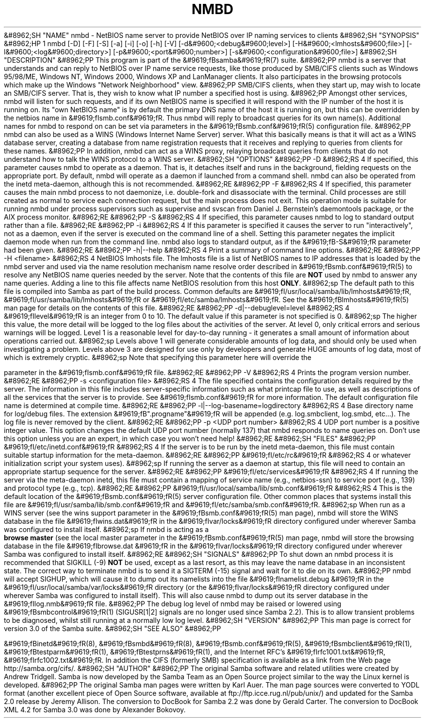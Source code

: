 .\"Generated by db2man.xsl. Don't modify this, modify the source.
.de Sh \" Subsection
.br
.if t .Sp
.ne 5
.PP
\fB\\$1\fR
.PP
..
.de Sp \" Vertical space (when we can't use .PP)
.if t .sp .5v
.if n .sp
..
.de Ip \" List item
.br
.ie \\n(.$>=3 .ne \\$3
.el .ne 3
.IP "\\$1" \\$2
..
.TH "NMBD" 8 "" "" ""
&#8962;SH "NAME"
nmbd - NetBIOS name server to provide NetBIOS over IP naming services to clients
&#8962;SH "SYNOPSIS"
&#8962;HP 1
nmbd [-D] [-F] [-S] [-a] [-i] [-o] [-h] [-V] [-d&#9600;<debug&#9600;level>] [-H&#9600;<lmhosts&#9600;file>] [-l&#9600;<log&#9600;directory>] [-p&#9600;<port&#9600;number>] [-s&#9600;<configuration&#9600;file>]
&#8962;SH "DESCRIPTION"
&#8962;PP
This program is part of the
&#9619;fBsamba&#9619;fR(7)
suite.
&#8962;PP
nmbd
is a server that understands and can reply to NetBIOS over IP name service requests, like those produced by SMB/CIFS clients such as Windows 95/98/ME, Windows NT, Windows 2000, Windows XP and LanManager clients. It also participates in the browsing protocols which make up the Windows "Network Neighborhood" view.
&#8962;PP
SMB/CIFS clients, when they start up, may wish to locate an SMB/CIFS server. That is, they wish to know what IP number a specified host is using.
&#8962;PP
Amongst other services,
nmbd
will listen for such requests, and if its own NetBIOS name is specified it will respond with the IP number of the host it is running on. Its "own NetBIOS name" is by default the primary DNS name of the host it is running on, but this can be overridden by the
netbios name in
&#9619;fIsmb.conf&#9619;fR. Thus
nmbd
will reply to broadcast queries for its own name(s). Additional names for
nmbd
to respond on can be set via parameters in the
&#9619;fBsmb.conf&#9619;fR(5)
configuration file.
&#8962;PP
nmbd
can also be used as a WINS (Windows Internet Name Server) server. What this basically means is that it will act as a WINS database server, creating a database from name registration requests that it receives and replying to queries from clients for these names.
&#8962;PP
In addition,
nmbd
can act as a WINS proxy, relaying broadcast queries from clients that do not understand how to talk the WINS protocol to a WINS server.
&#8962;SH "OPTIONS"
&#8962;PP
-D
&#8962;RS 4
If specified, this parameter causes
nmbd
to operate as a daemon. That is, it detaches itself and runs in the background, fielding requests on the appropriate port. By default,
nmbd
will operate as a daemon if launched from a command shell. nmbd can also be operated from the
inetd
meta-daemon, although this is not recommended.
&#8962;RE
&#8962;PP
-F
&#8962;RS 4
If specified, this parameter causes the main
nmbd
process to not daemonize, i.e. double-fork and disassociate with the terminal. Child processes are still created as normal to service each connection request, but the main process does not exit. This operation mode is suitable for running
nmbd
under process supervisors such as
supervise
and
svscan
from Daniel J. Bernstein's
daemontools
package, or the AIX process monitor.
&#8962;RE
&#8962;PP
-S
&#8962;RS 4
If specified, this parameter causes
nmbd
to log to standard output rather than a file.
&#8962;RE
&#8962;PP
-i
&#8962;RS 4
If this parameter is specified it causes the server to run "interactively", not as a daemon, even if the server is executed on the command line of a shell. Setting this parameter negates the implicit daemon mode when run from the command line.
nmbd
also logs to standard output, as if the
&#9619;fB-S&#9619;fR
parameter had been given.
&#8962;RE
&#8962;PP
-h|--help
&#8962;RS 4
Print a summary of command line options.
&#8962;RE
&#8962;PP
-H <filename>
&#8962;RS 4
NetBIOS lmhosts file. The lmhosts file is a list of NetBIOS names to IP addresses that is loaded by the nmbd server and used via the name resolution mechanism
name resolve order described in
&#9619;fBsmb.conf&#9619;fR(5)
to resolve any NetBIOS name queries needed by the server. Note that the contents of this file are
\fBNOT\fR
used by
nmbd
to answer any name queries. Adding a line to this file affects name NetBIOS resolution from this host
\fBONLY\fR.
&#8962;sp
The default path to this file is compiled into Samba as part of the build process. Common defaults are
&#9619;fI/usr/local/samba/lib/lmhosts&#9619;fR,
&#9619;fI/usr/samba/lib/lmhosts&#9619;fR
or
&#9619;fI/etc/samba/lmhosts&#9619;fR. See the
&#9619;fBlmhosts&#9619;fR(5)
man page for details on the contents of this file.
&#8962;RE
&#8962;PP
-d|--debuglevel=level
&#8962;RS 4
&#9619;fIlevel&#9619;fR
is an integer from 0 to 10. The default value if this parameter is not specified is 0.
&#8962;sp
The higher this value, the more detail will be logged to the log files about the activities of the server. At level 0, only critical errors and serious warnings will be logged. Level 1 is a reasonable level for day-to-day running - it generates a small amount of information about operations carried out.
&#8962;sp
Levels above 1 will generate considerable amounts of log data, and should only be used when investigating a problem. Levels above 3 are designed for use only by developers and generate HUGE amounts of log data, most of which is extremely cryptic.
&#8962;sp
Note that specifying this parameter here will override the

parameter in the
&#9619;fIsmb.conf&#9619;fR
file.
&#8962;RE
&#8962;PP
-V
&#8962;RS 4
Prints the program version number.
&#8962;RE
&#8962;PP
-s <configuration file>
&#8962;RS 4
The file specified contains the configuration details required by the server. The information in this file includes server-specific information such as what printcap file to use, as well as descriptions of all the services that the server is to provide. See
&#9619;fIsmb.conf&#9619;fR
for more information. The default configuration file name is determined at compile time.
&#8962;RE
&#8962;PP
-l|--log-basename=logdirectory
&#8962;RS 4
Base directory name for log/debug files. The extension
&#9619;fB".progname"&#9619;fR
will be appended (e.g. log.smbclient, log.smbd, etc...). The log file is never removed by the client.
&#8962;RE
&#8962;PP
-p <UDP port number>
&#8962;RS 4
UDP port number is a positive integer value. This option changes the default UDP port number (normally 137) that
nmbd
responds to name queries on. Don't use this option unless you are an expert, in which case you won't need help!
&#8962;RE
&#8962;SH "FILES"
&#8962;PP
&#9619;fI/etc/inetd.conf&#9619;fR
&#8962;RS 4
If the server is to be run by the
inetd
meta-daemon, this file must contain suitable startup information for the meta-daemon.
&#8962;RE
&#8962;PP
&#9619;fI/etc/rc&#9619;fR
&#8962;RS 4
or whatever initialization script your system uses).
&#8962;sp
If running the server as a daemon at startup, this file will need to contain an appropriate startup sequence for the server.
&#8962;RE
&#8962;PP
&#9619;fI/etc/services&#9619;fR
&#8962;RS 4
If running the server via the meta-daemon
inetd, this file must contain a mapping of service name (e.g., netbios-ssn) to service port (e.g., 139) and protocol type (e.g., tcp).
&#8962;RE
&#8962;PP
&#9619;fI/usr/local/samba/lib/smb.conf&#9619;fR
&#8962;RS 4
This is the default location of the
&#9619;fBsmb.conf&#9619;fR(5)
server configuration file. Other common places that systems install this file are
&#9619;fI/usr/samba/lib/smb.conf&#9619;fR
and
&#9619;fI/etc/samba/smb.conf&#9619;fR.
&#8962;sp
When run as a WINS server (see the
wins support parameter in the
&#9619;fBsmb.conf&#9619;fR(5)
man page),
nmbd
will store the WINS database in the file
&#9619;fIwins.dat&#9619;fR
in the
&#9619;fIvar/locks&#9619;fR
directory configured under wherever Samba was configured to install itself.
&#8962;sp
If
nmbd
is acting as a
\fB browse master\fR
(see the
local master parameter in the
&#9619;fBsmb.conf&#9619;fR(5)
man page,
nmbd
will store the browsing database in the file
&#9619;fIbrowse.dat &#9619;fR
in the
&#9619;fIvar/locks&#9619;fR
directory configured under wherever Samba was configured to install itself.
&#8962;RE
&#8962;SH "SIGNALS"
&#8962;PP
To shut down an
nmbd
process it is recommended that SIGKILL (-9)
\fBNOT\fR
be used, except as a last resort, as this may leave the name database in an inconsistent state. The correct way to terminate
nmbd
is to send it a SIGTERM (-15) signal and wait for it to die on its own.
&#8962;PP
nmbd
will accept SIGHUP, which will cause it to dump out its namelists into the file
&#9619;fInamelist.debug &#9619;fR
in the
&#9619;fI/usr/local/samba/var/locks&#9619;fR
directory (or the
&#9619;fIvar/locks&#9619;fR
directory configured under wherever Samba was configured to install itself). This will also cause
nmbd
to dump out its server database in the
&#9619;fIlog.nmb&#9619;fR
file.
&#8962;PP
The debug log level of nmbd may be raised or lowered using
&#9619;fBsmbcontrol&#9619;fR(1)
(SIGUSR[1|2] signals are no longer used since Samba 2.2). This is to allow transient problems to be diagnosed, whilst still running at a normally low log level.
&#8962;SH "VERSION"
&#8962;PP
This man page is correct for version 3.0 of the Samba suite.
&#8962;SH "SEE ALSO"
&#8962;PP

&#9619;fBinetd&#9619;fR(8),
&#9619;fBsmbd&#9619;fR(8),
&#9619;fBsmb.conf&#9619;fR(5),
&#9619;fBsmbclient&#9619;fR(1),
&#9619;fBtestparm&#9619;fR(1),
&#9619;fBtestprns&#9619;fR(1), and the Internet RFC's
&#9619;fIrfc1001.txt&#9619;fR,
&#9619;fIrfc1002.txt&#9619;fR. In addition the CIFS (formerly SMB) specification is available as a link from the Web page
http://samba.org/cifs/.
&#8962;SH "AUTHOR"
&#8962;PP
The original Samba software and related utilities were created by Andrew Tridgell. Samba is now developed by the Samba Team as an Open Source project similar to the way the Linux kernel is developed.
&#8962;PP
The original Samba man pages were written by Karl Auer. The man page sources were converted to YODL format (another excellent piece of Open Source software, available at
ftp://ftp.icce.rug.nl/pub/unix/) and updated for the Samba 2.0 release by Jeremy Allison. The conversion to DocBook for Samba 2.2 was done by Gerald Carter. The conversion to DocBook XML 4.2 for Samba 3.0 was done by Alexander Bokovoy.

